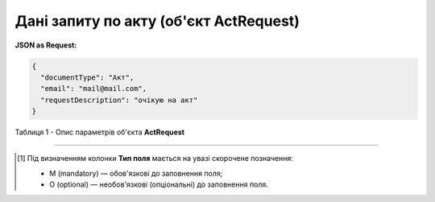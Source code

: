 #########################################################################
**Дані запиту по акту (об'єкт ActRequest)**
#########################################################################

**JSON as Request:**

.. code:: json

	{
	  "documentType": "Акт",
	  "email": "mail@mail.com",
	  "requestDescription": "очікую на акт"
	}

Таблиця 1 - Опис параметрів об'єкта **ActRequest**

.. csv-table:: 
  :file: for_csv/ActRequest.csv
  :widths:  1, 5, 19, 41
  :header-rows: 1
  :stub-columns: 0

-------------------------

.. [#] Під визначенням колонки **Тип поля** мається на увазі скорочене позначення:

   * M (mandatory) — обов'язкові до заповнення поля;
   * O (optional) — необов'язкові (опціональні) до заповнення поля.